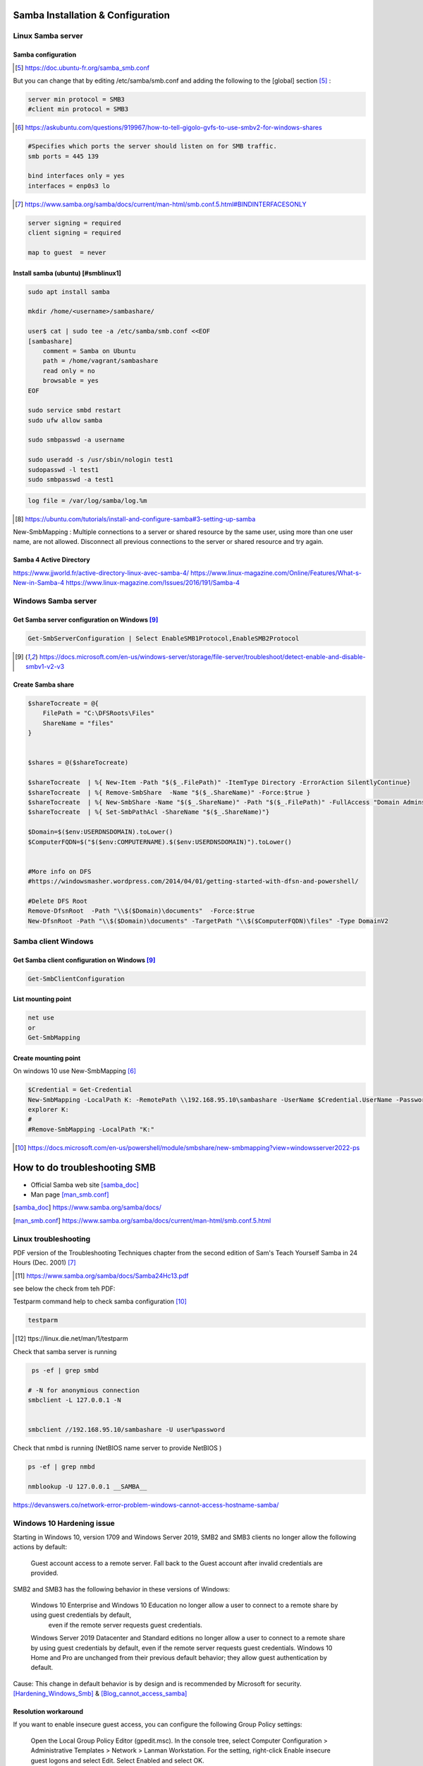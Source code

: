 =============================================
Samba Installation  & Configuration
=============================================

--------------------------------
Linux Samba server 
--------------------------------

^^^^^^^^^^^^^^^^^^^^^^
Samba configuration
^^^^^^^^^^^^^^^^^^^^^^


.. [#] https://doc.ubuntu-fr.org/samba_smb.conf



But you can change that by editing /etc/samba/smb.conf and adding the following to the [global] section [#]_ :

.. code::

    server min protocol = SMB3
    #client min protocol = SMB3

.. [#] https://askubuntu.com/questions/919967/how-to-tell-gigolo-gvfs-to-use-smbv2-for-windows-shares

.. code::


    #Specifies which ports the server should listen on for SMB traffic.
    smb ports = 445 139 

    bind interfaces only = yes 
    interfaces = enp0s3 lo
.. [#] https://www.samba.org/samba/docs/current/man-html/smb.conf.5.html#BINDINTERFACESONLY


.. code::

    server signing = required
    client signing = required

    map to guest  = never

^^^^^^^^^^^^^^^^^^^^^^^^^^^^^^^^^^^^^^^^
Install samba (ubuntu) [#smblinux1]
^^^^^^^^^^^^^^^^^^^^^^^^^^^^^^^^^^^^^^^^

.. code::

    sudo apt install samba

    mkdir /home/<username>/sambashare/

    user$ cat | sudo tee -a /etc/samba/smb.conf <<EOF
    [sambashare]
        comment = Samba on Ubuntu
        path = /home/vagrant/sambashare
        read only = no
        browsable = yes
    EOF

    sudo service smbd restart
    sudo ufw allow samba
    
    sudo smbpasswd -a username

    sudo useradd -s /usr/sbin/nologin test1
    sudopasswd -l test1
    sudo smbpasswd -a test1

.. code::

    log file = /var/log/samba/log.%m

.. [#smblinux1] https://ubuntu.com/tutorials/install-and-configure-samba#3-setting-up-samba


New-SmbMapping : Multiple connections to a server or shared resource by the same user, using more than one user name,
are not allowed. Disconnect all previous connections to the server or shared resource and try again.


^^^^^^^^^^^^^^^^^^^^^^^^^^^^^^^^
Samba 4 Active Directory
^^^^^^^^^^^^^^^^^^^^^^^^^^^^^^^^

https://www.jjworld.fr/active-directory-linux-avec-samba-4/
https://www.linux-magazine.com/Online/Features/What-s-New-in-Samba-4
https://www.linux-magazine.com/Issues/2016/191/Samba-4


--------------------------------
Windows Samba server 
--------------------------------

^^^^^^^^^^^^^^^^^^^^^^^^^^^^^^^^^^^^^^^^^^^^^^^^^^
Get Samba server configuration on Windows [#1]_
^^^^^^^^^^^^^^^^^^^^^^^^^^^^^^^^^^^^^^^^^^^^^^^^^^


.. code::

    Get-SmbServerConfiguration | Select EnableSMB1Protocol,EnableSMB2Protocol


.. [#1] https://docs.microsoft.com/en-us/windows-server/storage/file-server/troubleshoot/detect-enable-and-disable-smbv1-v2-v3


^^^^^^^^^^^^^^^^^^^^^^^^^^
Create Samba share
^^^^^^^^^^^^^^^^^^^^^^^^^^

.. code::

    $shareTocreate = @{
        FilePath = "C:\DFSRoots\Files"
        ShareName = "files"
    }


    $shares = @($shareTocreate)

    $shareTocreate  | %{ New-Item -Path "$($_.FilePath)" -ItemType Directory -ErrorAction SilentlyContinue}
    $shareTocreate  | %{ Remove-SmbShare  -Name "$($_.ShareName)" -Force:$true }
    $shareTocreate  | %{ New-SmbShare -Name "$($_.ShareName)" -Path "$($_.FilePath)" -FullAccess "Domain Admins" -ChangeAccess "Protected Users" -ReadAccess "Domain Users"  }
    $shareTocreate  | %{ Set-SmbPathAcl -ShareName "$($_.ShareName)"}

    $Domain=$($env:USERDNSDOMAIN).toLower()
    $ComputerFQDN=$("$($env:COMPUTERNAME).$($env:USERDNSDOMAIN)").toLower()


    #More info on DFS
    #https://windowsmasher.wordpress.com/2014/04/01/getting-started-with-dfsn-and-powershell/

    #Delete DFS Root
    Remove-DfsnRoot  -Path "\\$($Domain)\documents"  -Force:$true
    New-DfsnRoot -Path "\\$($Domain)\documents" -TargetPath "\\$($ComputerFQDN)\files" -Type DomainV2

--------------------------------
Samba client Windows
--------------------------------


^^^^^^^^^^^^^^^^^^^^^^^^^^^^^^^^^^^^^^^^^^^^^^^^^^^^^^
Get Samba client configuration on Windows [#1]_
^^^^^^^^^^^^^^^^^^^^^^^^^^^^^^^^^^^^^^^^^^^^^^^^^^^^^^


.. code::

   Get-SmbClientConfiguration


^^^^^^^^^^^^^^^^^^^^^^^^^^^^
List mounting point
^^^^^^^^^^^^^^^^^^^^^^^^^^^^

.. code::

    net use
    or 
    Get-SmbMapping

^^^^^^^^^^^^^^^^^^^^^^^^^^^^
Create mounting point
^^^^^^^^^^^^^^^^^^^^^^^^^^^^

On windows 10 use New-SmbMapping [#]_

.. code::

    $Credential = Get-Credential
    New-SmbMapping -LocalPath K: -RemotePath \\192.168.95.10\sambashare -UserName $Credential.UserName -Password $Credential.GetNetworkCredential().Password
    explorer K:
    #
    #Remove-SmbMapping -LocalPath "K:" 


.. [#]  https://docs.microsoft.com/en-us/powershell/module/smbshare/new-smbmapping?view=windowsserver2022-ps



=====================================
How to do troubleshooting SMB
=====================================

* Official Samba web site  [samba_doc]_
* Man page [man_smb.conf]_

.. [samba_doc] https://www.samba.org/samba/docs/


.. [man_smb.conf] https://www.samba.org/samba/docs/current/man-html/smb.conf.5.html

---------------------------------------------------
Linux troubleshooting
---------------------------------------------------

PDF version of the Troubleshooting Techniques chapter from the second edition of Sam's Teach Yourself Samba in 24 Hours (Dec. 2001) [#]_

.. [#] https://www.samba.org/samba/docs/Samba24Hc13.pdf

see below the check from teh PDF:

Testparm command help to check samba configuration [#]_ 

.. code::

  testparm

.. [#] ttps://linux.die.net/man/1/testparm


Check that samba server is running

.. code::

    ps -ef | grep smbd

   # -N for anonymious connection
   smbclient -L 127.0.0.1 -N


   smbclient //192.168.95.10/sambashare -U user%password

Check that nmbd is running (NetBIOS name server to provide NetBIOS )

.. code::

    ps -ef | grep nmbd

    nmblookup -U 127.0.0.1 __SAMBA__



https://devanswers.co/network-error-problem-windows-cannot-access-hostname-samba/


---------------------------------------------------
Windows 10 Hardening issue
---------------------------------------------------

Starting in Windows 10, version 1709 and Windows Server 2019, SMB2 and SMB3 clients no longer allow the following actions by default:

    Guest account access to a remote server.
    Fall back to the Guest account after invalid credentials are provided.

SMB2 and SMB3 has the following behavior in these versions of Windows:

    Windows 10 Enterprise and Windows 10 Education no longer allow a user to connect to a remote share by using guest credentials by default,
     even if the remote server requests guest credentials.
     
    Windows Server 2019 Datacenter and Standard editions no longer allow a user to connect to a remote share by using guest credentials by default, even if the remote server requests guest credentials.
    Windows 10 Home and Pro are unchanged from their previous default behavior; they allow guest authentication by default.

Cause: This change in default behavior is by design and is recommended by Microsoft for security. [Hardening_Windows_Smb]_ &  [Blog_cannot_access_samba]_

^^^^^^^^^^^^^^^^^^^^^^^^^^
Resolution workaround
^^^^^^^^^^^^^^^^^^^^^^^^^^

If you want to enable insecure guest access, you can configure the following Group Policy settings:

    Open the Local Group Policy Editor (gpedit.msc).
    In the console tree, select Computer Configuration > Administrative Templates > Network > Lanman Workstation.
    For the setting, right-click Enable insecure guest logons and select Edit.
    Select Enabled and select OK.



.. [Blog_cannot_access_samba] https://devanswers.co/network-error-problem-windows-cannot-access-hostname-samba/


.. [Hardening_Windows_Smb] https://docs.microsoft.com/en-US/troubleshoot/windows-server/networking/guest-access-in-smb2-is-disabled-by-default


^^^^^^^^^^^^^^^^^^^^^^^^^^
Resolution fix
^^^^^^^^^^^^^^^^^^^^^^^^^^

.. code::

    map to guest  = never

https://askubuntu.com/questions/1117030/how-do-i-configure-samba-so-that-windows-10-doesn-t-complain-about-insecure-gues#1145981



^^^^^^^^^^^^^^^^^^^^^^^^^^^^^^^^
Do no use alias for Samba share
^^^^^^^^^^^^^^^^^^^^^^^^^^^^^^^^

Do not use DNS CNAMEs in the future for file servers [#2]_ .
If you want to still give alternate names to servers, you can do so with the following command:

.. code::

    NETDOM COMPUTERNAME/ADD

This command automatically registers SPNs for the alternate names. 

.. [#2] https://docs.microsoft.com/en-us/troubleshoot/windows-server/networking/dns-cname-alias-cannot-access-smb-file-server-share?source=recommendations


^^^^^^^^^^^^^^^^^^^^^^^^^^^^
List environment variable
^^^^^^^^^^^^^^^^^^^^^^^^^^^^

Get-Item -Path Env:


^^^^^^^^^^^^^^^^^^^^^^^^^^^^
Reload NetBios share_name
^^^^^^^^^^^^^^^^^^^^^^^^^^^^

.. code::

    #List all the netbios name
    nbstat -n

    #as admin
    nbstat -RR


^^^^^^^^^^^^^^^^^^^^^^^^^^^^
Delete the ARP cache
^^^^^^^^^^^^^^^^^^^^^^^^^^^^

.. code::
    
    ARP -d

^^^^^^^^^^^^^^^^^^^^^^^^^^^^
Delete kerberos cache
^^^^^^^^^^^^^^^^^^^^^^^^^^^^

.. code::

#list the kerberos ticket
klist 
#purge the kerberos ticket

KLIST /PURGE


^^^^^^^^^^^^^^^^^^^^^^^^^^^^
Capture trafick [#3]_
^^^^^^^^^^^^^^^^^^^^^^^^^^^^

.. code::

    Netsh trace start capture=yes tracefile=capturefile.etl report=yes maxsize=500mb
    #Netsh trace stop


 conversion from ETL to PCAP [#4]_

.. code::

    ./etl2pcapng.exe capturefile.etl out.pcapng

        IF: medium=eth                  ID=0    IfIndex=14      VlanID=0
        IF: medium=eth                  ID=1    IfIndex=19      VlanID=0
        IF: medium=eth                  ID=2    IfIndex=20      VlanID=0
        IF: medium=eth                  ID=3    IfIndex=23      VlanID=0
        IF: medium=eth                  ID=4    IfIndex=27      VlanID=0


.. [#3] https://msandbu.org/network-packet-trace-with-netsh-and-analysis-with-wireshark/
.. [#4] https://github.com/microsoft/etl2pcapng



